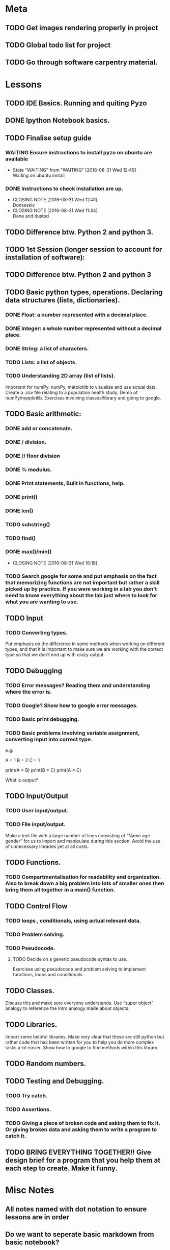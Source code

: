 * Meta 
** TODO Get images rendering properly in project 
** TODO Global todo list for project 
** TODO Go through software carpentry material. 
* Lessons 
** TODO IDE Basics. Running and quiting Pyzo  
** DONE Ipython Notebook basics. 
   CLOSED: [2016-08-31 Wed 14:45]
** TODO Finalise setup guide 
*** WAITING Ensure instructions to install pyzo on ubuntu are available 
    - State "WAITING"    from "WAITING"    [2016-08-31 Wed 12:49] \\
      Waiting on ubuntu install
*** DONE Instructions to check installation are up. 
    CLOSED: [2016-08-31 Wed 12:41]
    - CLOSING NOTE [2016-08-31 Wed 12:41] \\
      Donseskis
    - CLOSING NOTE [2016-08-31 Wed 11:44] \\
      Done and dusted
** TODO Difference btw. Python 2 and python 3. 
** TODO 1st Session (longer session to account for installation of software):
** TODO Difference btw. Python 2 and python 3
** TODO Basic python types, operations. Declaring data structures (lists, dictionaries). 
*** DONE Float: a number represented with a decimal place.
    CLOSED: [2016-08-31 Wed 15:31]
*** DONE Integer: a whole number represented without a decimal place.
    CLOSED: [2016-08-31 Wed 15:31]
*** DONE String: a list of characters.
    CLOSED: [2016-08-31 Wed 15:31]
*** TODO Lists: a list of objects.
*** TODO Understanding 2D array (list of lists).
Important for numPy.
numPy, matplotlib to visualise and use actual data.
Create a .csv file relating to a population health study.
Demo of numPy/matplotlib.
Exercises involving classes/library and going to google.
** TODO Basic arithmetic:
*** DONE add or concatenate.
    CLOSED: [2016-08-31 Wed 15:31]
*** DONE / division.
    CLOSED: [2016-08-31 Wed 15:31]
*** DONE // floor division 
    CLOSED: [2016-08-31 Wed 15:31]
*** DONE % modulus.
    CLOSED: [2016-08-31 Wed 15:31]
*** DONE Print statements, Built in functions, help.
    CLOSED: [2016-08-31 Wed 15:31]
*** DONE print()
    CLOSED: [2016-08-31 Wed 15:32]
*** DONE len()
    CLOSED: [2016-08-31 Wed 15:32]
*** TODO substring()
*** TODO find()
*** DONE max()/min()
    CLOSED: [2016-08-31 Wed 16:18]
    - CLOSING NOTE [2016-08-31 Wed 16:18]
*** TODO Search google for some and put emphasis on the fact that memorizing functions are not important but rather a skill picked up by practice. If you were working in a lab you don't need to know everything about the lab just where to look for what you are wanting to use.
** TODO Input 
*** TODO Converting types.
Put emphasis on the difference in some methods when working on different types, and that it is important to make sure we are working with the correct type so that we don't end up with crazy output.
** TODO Debugging 
*** TODO Error messages? Reading them and understanding where the error is.
*** TODO Google? Show how to google error messages.
*** TODO Basic print debugging.
*** TODO Basic problems involving variable assignment, converting input into correct type.

e.g:

A = 1
B = 2
C = 1

print(A = B)
print(B = C)
print(A = C)

What is output?
** TODO Input/Output
*** TODO User input/output. 
*** TODO File input/output.
Make a text file with a large number of lines consisting of 
“Name age gender” for us to import and manipulate during this section.
Avoid the use of unnecessary libraries yet at all costs.
** TODO  Functions.
*** TODO Compartmentalisation for readability and organization. Also to break down a big problem into lots of smaller ones then bring them all together in a main() function.
** TODO Control Flow 
*** TODO loops , conditionals, using actual relevant data.
*** TODO Problem solving.
*** TODO Pseudocode.
**** TODO Decide on a generic pseudocode syntax to use.
Exercises using pseudocode and problem solving to implement functions, loops and conditionals.
** TODO Classes.
Discuss this and make sure everyone understands. Use “super object” analogy to reference the intro analogy made about objects.
** TODO Libraries.
Import some helpful libraries. Make very clear that these are still python but rather code that has been written for you to help you do more complex tasks a lot easier. Show how to google to find methods within this library.
** TODO Random numbers.
** TODO Testing and Debugging.  
*** TODO Try catch.
*** TODO Assertions.
*** TODO Giving a piece of broken code and asking them to fix it. Or giving broken data and asking them to write a program to catch it.
** TODO BRING EVERYTHING TOGETHER!! Give design brief for a program that you help them at each step to create. Make it funny. 





#+TODO: TODO(t) | DONE(d)

* Misc Notes

** All notes named with dot notation to ensure lessons are in order 
** Do we want to seperate basic markdown from basic notebook? 
** Should we get rid of the part that says values only change when something is assignmed to them.? 
** Built in functions 
*** TODO Order of operations. 
*** TODO Googling functions. Exercise or Demonstrate. 
*** TODO Multiline comments. 
*** TODO Using stack overflow for code trouble shooting. 

* Lesson Notes 
** Running and Quiting: 
*** .py extension is not mandatory ie. is for humans. 
*** Benefits of using a notebook. 
*** Key shortcuts. 
**** Esc Control mode. 
***** Try some stuff. 
***** A New cell Above. 
***** B New cell below. 
***** X Delete cell. 
**** Ret Edit mode. 
***** Ret adds other lines to code. 
***** Shift + Ret Executes cell. 
*** Rendering markdown with notebooks. 
***** A simplified format that allows us to write documents that will look like webpages. 
***** We can access markdown mode by pressing M in control mode. 
***** Go back to code mode by pressing Y in control mode. 
**** Examples  
***** L1 Header and L2. 
***** Unordered List. 
***** Ordered list. 
***** Links 
***** Named Links 
** Variables and Assignment 
*** = operator. 
*** Allowed variable names. 
**** Cant start with digit. 
**** cant contain spaces, ' marks or other punct except. 
**** underscore ie. used to seperate words in var name. 
**** underscores at start have a special purpose which we wont cover in less. 
*** print function. 
**** displays things. 
**** Used for print debugging. 
*** we call the print function ie. pokemon analogy. 
**** Variables persist between cells once executed. Illustrate this. 
**** Variables must be declared. 
*** last line of error message usually the most usefull. 
**** Python case sensistive. 
***** we recommend using lower case with underscores even though there are many naming conventions. 
**** Use meaningful variable names.
***** Consider your future self 
***** Audience. 
**** Variables can be used in calculations. 
**** Swapping values exercise. 
** Data types and type conversion 
*** Every value has a type. 
**** ints, floats and strings. 
**** type function. Used to determine type of whats stored in variables(not var itself)  
**** type determines operations that can be performed on values. 
***** ints can be subtracted but not stings. 
***** eg. strings can be added and multiplied but has different effect. 
***** Strings have length but not int and floats
***** Must convert types to perform some operations on them. 
***** basic type conversion. 
***** can mix ints and floats freely in ops. 
***** Unlike spreadsheet cells. vars only change value when changed directly.  
** Built in functions and help 
*** What's an argument. 
*** Different functions take different numbers of argumensts 
**** Always use parenthesis even when zero arguments. 
*** min, max and round. 
**** min and max work on strings. 
*** However, functions may only contain certain(combinations of) arguments. 
**** len cant take in. 
**** max and min must have at least one argument. 
*** Some functions have default argument values. 
**** round with 1 value rounds to 0 decimal places. 
*** How do we find this information out?
**** help(function_name)
**** two additional ways in jupyter. 
***** shift - tab in parenthesis of function. 
***** function_name?
*** Every function returns something 
**** None is what it returns when it has nothing useful to return. 
** Error messages. 
*** Comments. 
*** Sytax errors cause. 
*** Sometimes python gives us line numbers with errors. 
*** Reading an error message ipython 
*** U dont have to know all error messages. 
**** stack overflow. 
**** google. 
*** Indentation error
*** 

